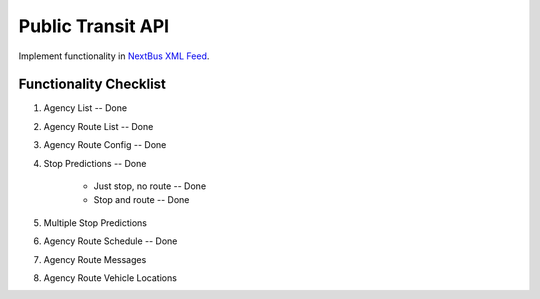 ###################
Public Transit API
###################

Implement functionality in
`NextBus XML Feed <http://www.nextbus.com/xmlFeedDocs/NextBusXMLFeed.pdf>`_.

========================
Functionality Checklist
========================
#. Agency List -- Done
#. Agency Route List -- Done
#. Agency Route Config -- Done
#. Stop Predictions -- Done

    - Just stop, no route -- Done
    - Stop and route -- Done

#. Multiple Stop Predictions
#. Agency Route Schedule -- Done
#. Agency Route Messages
#. Agency Route Vehicle Locations

